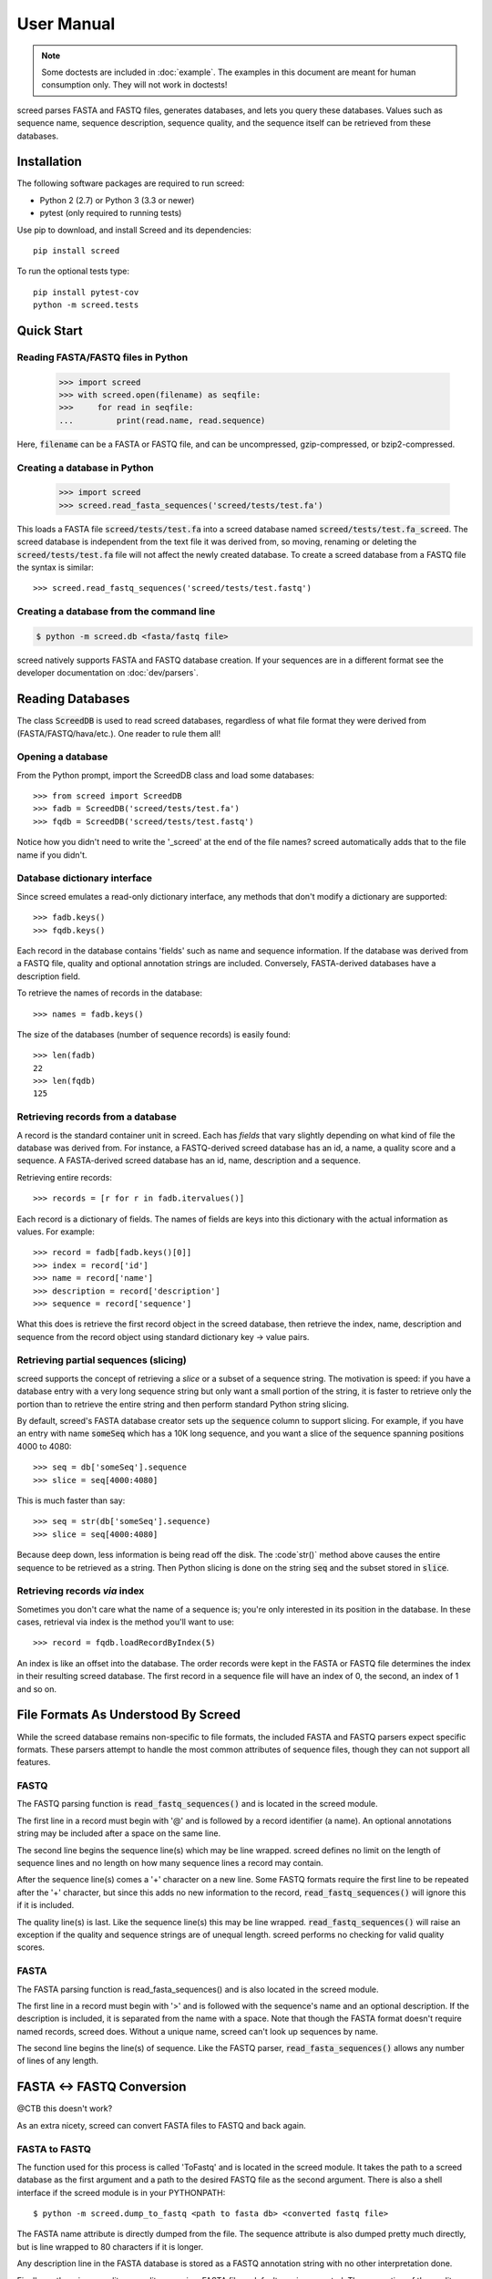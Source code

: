 ===========
User Manual
===========

.. note::

   Some doctests are included in :doc:`example`. The examples in this
   document are meant for human consumption only. They will not work in
   doctests!

screed parses FASTA and FASTQ files, generates databases, and lets you query
these databases. Values such as sequence name, sequence description, sequence
quality, and the sequence itself can be retrieved from these databases.

Installation
============

The following software packages are required to run screed:

* Python 2 (2.7) or Python 3 (3.3 or newer)
* pytest (only required to running tests)

Use pip to download, and install Screed and its dependencies::

    pip install screed

To run the optional tests type::

    pip install pytest-cov
    python -m screed.tests

Quick Start
===========

Reading FASTA/FASTQ files in Python
-----------------------------------

   >>> import screed
   >>> with screed.open(filename) as seqfile:
   >>>     for read in seqfile:
   ...         print(read.name, read.sequence)

Here, :code:`filename` can be a FASTA or FASTQ file, and can be uncompressed,
gzip-compressed, or bzip2-compressed.

Creating a database in Python
-----------------------------

    >>> import screed
    >>> screed.read_fasta_sequences('screed/tests/test.fa')

This loads a FASTA file :code:`screed/tests/test.fa` into a screed database
named :code:`screed/tests/test.fa_screed`. The screed database is independent
from the text file it was derived from, so moving, renaming or deleting the
:code:`screed/tests/test.fa` file will not affect the newly created database.
To create a screed database from a FASTQ file the syntax is similar::

    >>> screed.read_fastq_sequences('screed/tests/test.fastq')

Creating a database from the command line
-----------------------------------------

.. code::

    $ python -m screed.db <fasta/fastq file>

screed natively supports FASTA and FASTQ database creation. If your sequences
are in a different format see the developer documentation on :doc:`dev/parsers`.

Reading Databases
=================

The class :code:`ScreedDB` is used to read screed databases, regardless of what
file format they were derived from (FASTA/FASTQ/hava/etc.). One reader to rule
them all!

Opening a database
------------------

From the Python prompt, import the ScreedDB class and load some databases::

    >>> from screed import ScreedDB
    >>> fadb = ScreedDB('screed/tests/test.fa')
    >>> fqdb = ScreedDB('screed/tests/test.fastq')

Notice how you didn't need to write the '_screed' at the end of the file names?
screed automatically adds that to the file name if you didn't.

Database dictionary interface
-----------------------------

Since screed emulates a read-only dictionary interface, any methods that don't
modify a dictionary are supported::

    >>> fadb.keys()
    >>> fqdb.keys()

Each record in the database contains 'fields' such as name and sequence
information. If the database was derived from a FASTQ file, quality and optional
annotation strings are included. Conversely, FASTA-derived databases have a
description field.

To retrieve the names of records in the database::

    >>> names = fadb.keys()

The size of the databases (number of sequence records) is easily found::

    >>> len(fadb)
    22
    >>> len(fqdb)
    125

Retrieving records from a database
----------------------------------

A record is the standard container unit in screed. Each has *fields* that vary
slightly depending on what kind of file the database was derived from. For
instance, a FASTQ-derived screed database has an id, a name, a quality score and
a sequence. A FASTA-derived screed database has an id, name, description and a
sequence.

Retrieving entire records::

    >>> records = [r for r in fadb.itervalues()]

Each record is a dictionary of fields. The names of fields are keys into this
dictionary with the actual information as values. For example::

    >>> record = fadb[fadb.keys()[0]]
    >>> index = record['id']
    >>> name = record['name']
    >>> description = record['description']
    >>> sequence = record['sequence']

What this does is retrieve the first record object in the screed database, then
retrieve the index, name, description and sequence from the record object using
standard dictionary key -> value pairs.

Retrieving partial sequences (slicing)
--------------------------------------

screed supports the concept of retrieving a *slice* or a subset of a sequence
string. The motivation is speed: if you have a database entry with a very long
sequence string but only want a small portion of the string, it is faster to
retrieve only the portion than to retrieve the entire string and then perform
standard Python string slicing.

By default, screed's FASTA database creator sets up the :code:`sequence` column
to support slicing. For example, if you have an entry with name :code:`someSeq`
which has a 10K long sequence, and you want a slice of the sequence spanning
positions 4000 to 4080::

    >>> seq = db['someSeq'].sequence
    >>> slice = seq[4000:4080]

This is much faster than say::

    >>> seq = str(db['someSeq'].sequence)
    >>> slice = seq[4000:4080]

Because deep down, less information is being read off the disk. The :code`str()`
method above causes the entire sequence to be retrieved as a string. Then Python
slicing is done on the string :code:`seq` and the subset stored in
:code:`slice`.

Retrieving records *via* index
------------------------------

Sometimes you don't care what the name of a sequence is; you're only interested
in its position in the database. In these cases, retrieval via index is the
method you'll want to use::

    >>> record = fqdb.loadRecordByIndex(5)

An index is like an offset into the database. The order records were kept in the
FASTA or FASTQ file determines the index in their resulting screed database. The
first record in a sequence file will have an index of 0, the second, an index of
1 and so on.

File Formats As Understood By Screed
====================================

While the screed database remains non-specific to file formats, the included
FASTA and FASTQ parsers expect specific formats. These parsers attempt to handle
the most common attributes of sequence files, though they can not support all
features.

FASTQ
-----

The FASTQ parsing function is :code:`read_fastq_sequences()` and is located in
the screed module.

The first line in a record must begin with '@' and is followed by a record
identifier (a name). An optional annotations string may be included after a
space on the same line.

The second line begins the sequence line(s) which may be line wrapped. screed
defines no limit on the length of sequence lines and no length on how many
sequence lines a record may contain.

After the sequence line(s) comes a '+' character on a new line. Some FASTQ
formats require the first line to be repeated after the '+' character, but since
this adds no new information to the record, :code:`read_fastq_sequences()` will
ignore this if it is included.

The quality line(s) is last. Like the sequence line(s) this may be line wrapped.
:code:`read_fastq_sequences()` will raise an exception if the quality and
sequence strings are of unequal length. screed performs no checking for valid
quality scores.

FASTA
-----

The FASTA parsing function is read_fasta_sequences() and is also located in the
screed module.

The first line in a record must begin with '>' and is followed with the
sequence's name and an optional description. If the description is included, it
is separated from the name with a space. Note that though the FASTA format
doesn't require named records, screed does. Without a unique name, screed can't
look up sequences by name.

The second line begins the line(s) of sequence. Like the FASTQ parser,
:code:`read_fasta_sequences()` allows any number of lines of any length.

FASTA <-> FASTQ Conversion
==========================

@CTB this doesn't work?

As an extra nicety, screed can convert FASTA files to FASTQ and back again.

FASTA to FASTQ
--------------

The function used for this process is called 'ToFastq' and is located
in the screed module. It takes the path to a screed database as the
first argument and a path to the desired FASTQ file as the second
argument. There is also a shell interface if the screed module is in
your PYTHONPATH::

    $ python -m screed.dump_to_fastq <path to fasta db> <converted fastq file>

The FASTA name attribute is directly dumped from the file. The
sequence attribute is also dumped pretty much directly, but is line
wrapped to 80 characters if it is longer.

Any description line in the FASTA database is stored as a FASTQ annotation
string with no other interpretation done.

Finally, as there is no quality or quality score in a FASTA file, a
default one is generated. The generation of the quality follows the
Sanger FASTQ conventions. The score is 1 (ASCII: '"') meaning a
probability of about 75% that the read is incorrect (1 in 4
chance). This PHRED quality score is calculated from the Sanger
format: Q = -10log(p) where p is the probability of an incorrect
read. Obviously this is a very rough way of providing a quality score
and it is only intended to fill in the requirements of a FASTQ
file. Any application needing a true measurement of the quality
should not rely on this automatic conversion.

FASTQ to FASTA
--------------

The function used for this process is called 'toFasta' and is located
in the screed module. It takes the path to a screed database as the
first argument and a path to the desired FASTA file as the second
argument. Like the ToFastq function before, there is a shell interface
to ToFasta if the screed module is in your PYTHONPATH::

    $ python -m screed.dump_to_fasta <path to fastq db> <converted fasta file>

As above, the name and sequence attributes are directly dumped from
the FASTQ database to the FASTA file with the sequence line wrapping
to 80 characters.

If it exists, the FASTQ annotation tag is stored as the FASTA description tag.
As there is no equivalent in FASTA, the FASTQ quality score is ignored.
